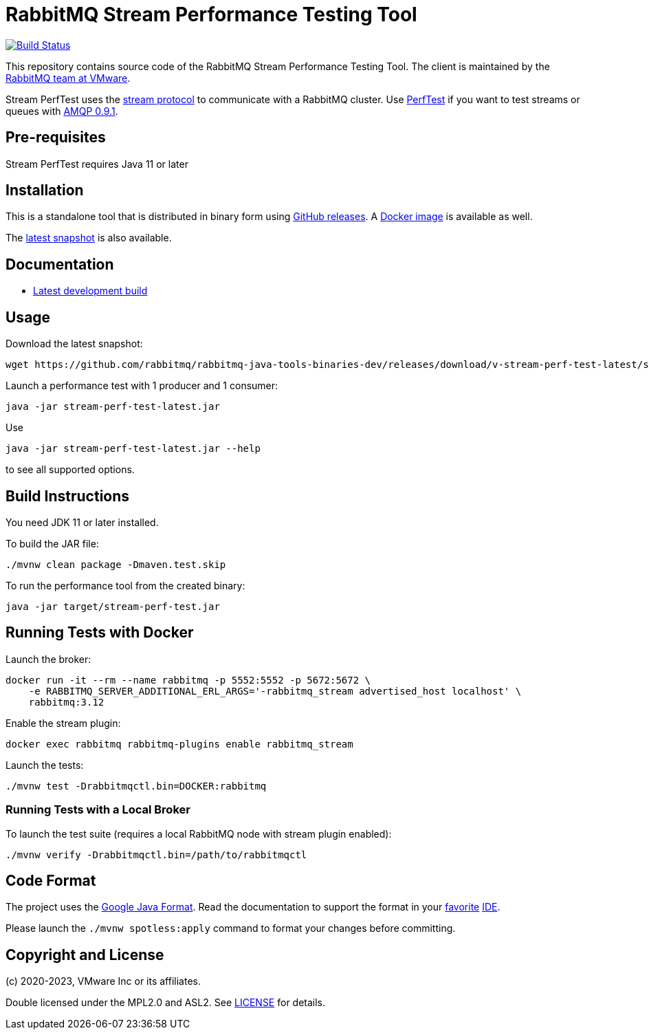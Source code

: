 = RabbitMQ Stream Performance Testing Tool

image:https://github.com/rabbitmq/rabbitmq-stream-perf-test/actions/workflows/test.yml/badge.svg["Build Status", link="https://github.com/rabbitmq/rabbitmq-stream-perf-test/actions/workflows/test.yml"]

This repository contains source code of the RabbitMQ Stream Performance Testing Tool.
The client is maintained by the https://github.com/rabbitmq/[RabbitMQ team at VMware].

Stream PerfTest uses the https://github.com/rabbitmq/rabbitmq-server/blob/master/deps/rabbitmq_stream/docs/PROTOCOL.adoc[stream protocol] to communicate with a RabbitMQ cluster.
Use https://perftest.rabbitmq.com[PerfTest] if you want to test streams or queues with https://www.rabbitmq.com/tutorials/amqp-concepts.html[AMQP 0.9.1].

== Pre-requisites

Stream PerfTest requires Java 11 or later

== Installation

This is a standalone tool that is distributed in binary form using https://github.com/rabbitmq/rabbitmq-stream-perf-test/releases[GitHub releases].
A https://hub.docker.com/r/pivotalrabbitmq/stream-perf-test/[Docker image] is available as well.

The https://github.com/rabbitmq/rabbitmq-java-tools-binaries-dev/releases/tag/v-rabbitmq-stream-perf-test-latest[latest snapshot] is also available.

== Documentation

// * https://rabbitmq.github.io/rabbitmq-stream-perf-test/stable/htmlsingle/[Latest stable release]
* https://rabbitmq.github.io/rabbitmq-stream-perf-test/snapshot/htmlsingle/[Latest development build]

== Usage

Download the latest snapshot:

----
wget https://github.com/rabbitmq/rabbitmq-java-tools-binaries-dev/releases/download/v-stream-perf-test-latest/stream-perf-test-latest.jar
----

Launch a performance test with 1 producer and 1 consumer:

----
java -jar stream-perf-test-latest.jar
----

Use

----
java -jar stream-perf-test-latest.jar --help
----

to see all supported options.

== Build Instructions

You need JDK 11 or later installed.

To build the JAR file:

----
./mvnw clean package -Dmaven.test.skip
----

To run the performance tool from the created binary:

----
java -jar target/stream-perf-test.jar
----

== Running Tests with Docker

Launch the broker:

----
docker run -it --rm --name rabbitmq -p 5552:5552 -p 5672:5672 \
    -e RABBITMQ_SERVER_ADDITIONAL_ERL_ARGS='-rabbitmq_stream advertised_host localhost' \
    rabbitmq:3.12
----

Enable the stream plugin:

----
docker exec rabbitmq rabbitmq-plugins enable rabbitmq_stream
----

Launch the tests:

----
./mvnw test -Drabbitmqctl.bin=DOCKER:rabbitmq
----

=== Running Tests with a Local Broker

To launch the test suite (requires a local RabbitMQ node with stream plugin enabled):

----
./mvnw verify -Drabbitmqctl.bin=/path/to/rabbitmqctl
----

== Code Format

The project uses the https://github.com/google/google-java-format[Google Java Format]. Read
the documentation to support the format in your
https://github.com/google/google-java-format#intellij-android-studio-and-other-jetbrains-ides[favorite]
https://github.com/google/google-java-format#eclipse[IDE].

Please launch the `./mvnw spotless:apply` command to format your changes before committing.

== Copyright and License

(c) 2020-2023, VMware Inc or its affiliates.

Double licensed under the MPL2.0 and ASL2. See link:LICENSE[LICENSE] for details.
